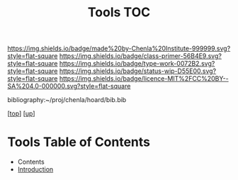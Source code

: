 #   -*- mode: org; fill-column: 60 -*-

#+TITLE: Tools TOC
#+STARTUP: showall
#+TOC: headlines 4
#+PROPERTY: filename

[[https://img.shields.io/badge/made%20by-Chenla%20Institute-999999.svg?style=flat-square]] 
[[https://img.shields.io/badge/class-primer-56B4E9.svg?style=flat-square]]
[[https://img.shields.io/badge/type-work-0072B2.svg?style=flat-square]]
[[https://img.shields.io/badge/status-wip-D55E00.svg?style=flat-square]]
[[https://img.shields.io/badge/licence-MIT%2FCC%20BY--SA%204.0-000000.svg?style=flat-square]]

bibliography:~/proj/chenla/hoard/bib.bib

[[[../../index.org][top]]] [[[../index.org][up]]]

* Tools Table of Contents
:PROPERTIES:
:CUSTOM_ID:
:Name:     /home/deerpig/proj/chenla/warp/03/18/index.org
:Created:  2018-04-07T18:12@Prek Leap (11.642600N-104.919210W)
:ID:       4cc37cda-30b3-430c-b333-d0e813668a74
:VER:      576371633.617733192
:GEO:      48P-491193-1287029-15
:BXID:     proj:RRU1-5336
:Class:    primer
:Type:     work
:Status:   wip
:Licence:  MIT/CC BY-SA 4.0
:END:

  - Contents
  - [[./intro.org][Introduction]]

